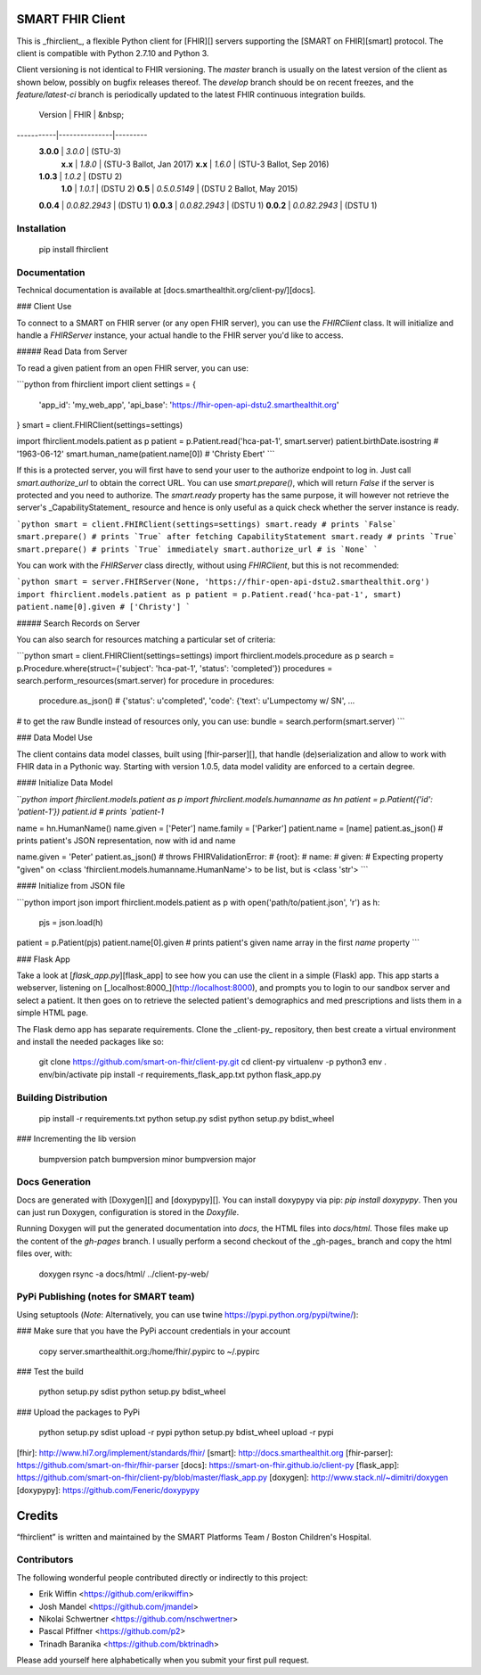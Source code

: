 SMART FHIR Client
=================

This is _fhirclient_, a flexible Python client for [FHIR][] servers supporting the [SMART on FHIR][smart] protocol.
The client is compatible with Python 2.7.10 and Python 3.

Client versioning is not identical to FHIR versioning.
The `master` branch is usually on the latest version of the client as shown below, possibly on bugfix releases thereof.
The `develop` branch should be on recent freezes, and the `feature/latest-ci` branch is periodically updated to the latest FHIR continuous integration builds.

   Version |          FHIR | &nbsp;
-----------|---------------|---------
 **3.0.0** |       `3.0.0` | (STU-3)
   **x.x** |       `1.8.0` | (STU-3 Ballot, Jan 2017)
   **x.x** |       `1.6.0` | (STU-3 Ballot, Sep 2016)
 **1.0.3** |       `1.0.2` | (DSTU 2)
   **1.0** |       `1.0.1` | (DSTU 2)
   **0.5** |  `0.5.0.5149` | (DSTU 2 Ballot, May 2015)
 **0.0.4** | `0.0.82.2943` | (DSTU 1)
 **0.0.3** | `0.0.82.2943` | (DSTU 1)
 **0.0.2** | `0.0.82.2943` | (DSTU 1)


Installation
------------

    pip install fhirclient


Documentation
-------------

Technical documentation is available at [docs.smarthealthit.org/client-py/][docs].

### Client Use

To connect to a SMART on FHIR server (or any open FHIR server), you can use the `FHIRClient` class.
It will initialize and handle a `FHIRServer` instance, your actual handle to the FHIR server you'd like to access.

##### Read Data from Server

To read a given patient from an open FHIR server, you can use:

```python
from fhirclient import client
settings = {
    'app_id': 'my_web_app',
    'api_base': 'https://fhir-open-api-dstu2.smarthealthit.org'
}
smart = client.FHIRClient(settings=settings)

import fhirclient.models.patient as p
patient = p.Patient.read('hca-pat-1', smart.server)
patient.birthDate.isostring
# '1963-06-12'
smart.human_name(patient.name[0])
# 'Christy Ebert'
```

If this is a protected server, you will first have to send your user to the authorize endpoint to log in.
Just call `smart.authorize_url` to obtain the correct URL.
You can use `smart.prepare()`, which will return `False` if the server is protected and you need to authorize.
The `smart.ready` property has the same purpose, it will however not retrieve the server's _CapabilityStatement_ resource and hence is only useful as a quick check whether the server instance is ready.

```python
smart = client.FHIRClient(settings=settings)
smart.ready
# prints `False`
smart.prepare()
# prints `True` after fetching CapabilityStatement
smart.ready
# prints `True`
smart.prepare()
# prints `True` immediately
smart.authorize_url
# is `None`
```

You can work with the `FHIRServer` class directly, without using `FHIRClient`, but this is not recommended:

```python
smart = server.FHIRServer(None, 'https://fhir-open-api-dstu2.smarthealthit.org')
import fhirclient.models.patient as p
patient = p.Patient.read('hca-pat-1', smart)
patient.name[0].given
# ['Christy']
```

##### Search Records on Server

You can also search for resources matching a particular set of criteria:

```python
smart = client.FHIRClient(settings=settings)
import fhirclient.models.procedure as p
search = p.Procedure.where(struct={'subject': 'hca-pat-1', 'status': 'completed'})
procedures = search.perform_resources(smart.server)
for procedure in procedures:
    procedure.as_json()
    # {'status': u'completed', 'code': {'text': u'Lumpectomy w/ SN', ...

# to get the raw Bundle instead of resources only, you can use:
bundle = search.perform(smart.server)
```

### Data Model Use

The client contains data model classes, built using [fhir-parser][], that handle (de)serialization and allow to work with FHIR data in a Pythonic way.
Starting with version 1.0.5, data model validity are enforced to a certain degree.

#### Initialize Data Model

```python
import fhirclient.models.patient as p
import fhirclient.models.humanname as hn
patient = p.Patient({'id': 'patient-1'})
patient.id
# prints `patient-1`

name = hn.HumanName()
name.given = ['Peter']
name.family = ['Parker']
patient.name = [name]
patient.as_json()
# prints patient's JSON representation, now with id and name

name.given = 'Peter'
patient.as_json()
# throws FHIRValidationError:
# {root}:
#   name:
#     given:
#       Expecting property "given" on <class 'fhirclient.models.humanname.HumanName'> to be list, but is <class 'str'>
```

#### Initialize from JSON file

```python
import json
import fhirclient.models.patient as p
with open('path/to/patient.json', 'r') as h:
    pjs = json.load(h)
patient = p.Patient(pjs)
patient.name[0].given
# prints patient's given name array in the first `name` property
```

### Flask App

Take a look at [`flask_app.py`][flask_app] to see how you can use the client in a simple (Flask) app.
This app starts a webserver, listening on [_localhost:8000_](http://localhost:8000), and prompts you to login to our sandbox server and select a patient.
It then goes on to retrieve the selected patient's demographics and med prescriptions and lists them in a simple HTML page.

The Flask demo app has separate requirements.
Clone the _client-py_ repository, then best create a virtual environment and install the needed packages like so:

    git clone https://github.com/smart-on-fhir/client-py.git
    cd client-py
    virtualenv -p python3 env
    . env/bin/activate
    pip install -r requirements_flask_app.txt
    python flask_app.py


Building Distribution
---------------------

    pip install -r requirements.txt
    python setup.py sdist
    python setup.py bdist_wheel


### Incrementing the lib version

    bumpversion patch
    bumpversion minor
    bumpversion major


Docs Generation
---------------

Docs are generated with [Doxygen][] and [doxypypy][].
You can install doxypypy via pip: `pip install doxypypy`.
Then you can just run Doxygen, configuration is stored in the `Doxyfile`.

Running Doxygen will put the generated documentation into `docs`, the HTML files into `docs/html`.
Those files make up the content of the `gh-pages` branch.
I usually perform a second checkout of the _gh-pages_ branch and copy the html files over, with:

    doxygen
    rsync -a docs/html/ ../client-py-web/


PyPi Publishing (notes for SMART team)
--------------------------------------

Using setuptools (*Note*: Alternatively, you can use twine https://pypi.python.org/pypi/twine/):

### Make sure that you have the PyPi account credentials in your account

    copy server.smarthealthit.org:/home/fhir/.pypirc to ~/.pypirc

### Test the build

    python setup.py sdist
    python setup.py bdist_wheel

### Upload the packages to PyPi

    python setup.py sdist upload -r pypi
    python setup.py bdist_wheel upload -r pypi


[fhir]: http://www.hl7.org/implement/standards/fhir/
[smart]: http://docs.smarthealthit.org
[fhir-parser]: https://github.com/smart-on-fhir/fhir-parser
[docs]: https://smart-on-fhir.github.io/client-py
[flask_app]: https://github.com/smart-on-fhir/client-py/blob/master/flask_app.py
[doxygen]: http://www.stack.nl/~dimitri/doxygen
[doxypypy]: https://github.com/Feneric/doxypypy


Credits
=======

“fhirclient” is written and maintained by the SMART Platforms Team / Boston Children's Hospital.


Contributors
------------

The following wonderful people contributed directly or indirectly to this project:

- Erik Wiffin <https://github.com/erikwiffin>
- Josh Mandel <https://github.com/jmandel>
- Nikolai Schwertner <https://github.com/nschwertner>
- Pascal Pfiffner <https://github.com/p2>
- Trinadh Baranika <https://github.com/bktrinadh>

Please add yourself here alphabetically when you submit your first pull request.



